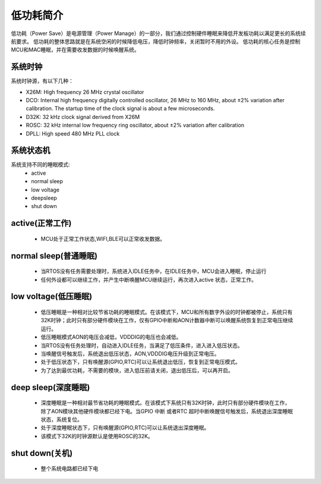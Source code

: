 低功耗简介
=============================================
低功耗（Power Save）是电源管理（Power Manage）的一部分，我们通过控制硬件睡眠来降低开发板功耗以满足更长的系统续航要求。
低功耗的整体思路就是在系统空闲的时候降低电压，降低时钟频率，关闭暂时不用的外设。
低功耗的核心任务是控制MCU和MAC睡眠，并在需要收发数据的时候唤醒系统。




系统时钟
--------------------------------------------
系统时钟源，有以下几种：

- X26M: High frequency 26 MHz crystal oscillator
- DCO: Internal high frequency digitally controlled oscillator, 26 MHz to 160 MHz, about ±2% variation after calibration. The startup time of the clock signal is about a few microseconds.
- D32K: 32 kHz clock signal derived from X26M
- ROSC: 32 kHz internal low frequency ring oscillator, about ±2% variation after calibration
- DPLL: High speed 480 MHz PLL clock


系统状态机
--------------------------------------------
系统支持不同的睡眠模式:
 - active
 - normal sleep
 - low voltage
 - deepsleep
 - shut down

active(正常工作)
--------------------------------------------
 - MCU处于正常工作状态,WIFI,BLE可以正常收发数据。


normal sleep(普通睡眠)
--------------------------------------------
 - 当RTOS没有任务需要处理时，系统进入IDLE任务中，在IDLE任务中，MCU会进入睡眠，停止运行
 - 任何外设都可以继续工作，并产生中断唤醒MCU继续运行，再次进入active 状态，正常工作。


low voltage(低压睡眠)
--------------------------------------------
 - 低压睡眠是一种相对比较节省功耗的睡眠模式。在该模式下，MCU和所有数字外设的时钟都被停止，系统只有32K时钟；此时只有部分硬件模块在工作，仅有GPIO中断和AON计数器中断可以唤醒系统恢复到正常电压继续运行。
 - 低压睡眠模式AON的电压会减低，VDDDIG的电压也会减低。
 - 当RTOS没有任务处理时，自动进入IDLE任务，当满足了低压条件，进入进入低压状态。
 -  当唤醒信号触发后，系统退出低压状态，AON,VDDDIG电压升级到正常电压。
 - 处于低压状态下，只有唤醒源(GPIO,RTC)可以让系统退出低压，恢复到正常电压模式。
 - 为了达到最优功耗，不需要的模块，进入低压前请关闭，退出低压后，可以再开启。

deep sleep(深度睡眠)
--------------------------------------------
 - 深度睡眠是一种相对最节省功耗的睡眠模式。在该模式下系统只有32K时钟，此时只有部分硬件模块在工作，除了AON模块其他硬件模块都已经下电。当GPIO 中断 或者RTC 超时中断唤醒信号触发后，系统退出深度睡眠状态，系统复位。

 - 处于深度睡眠状态下，只有唤醒源(GPIO,RTC)可以让系统退出深度睡眠。
 
 - 该模式下32K的时钟源默认是使用ROSC的32K。


shut down(关机)
--------------------------------------------
 - 整个系统电路都已经下电


